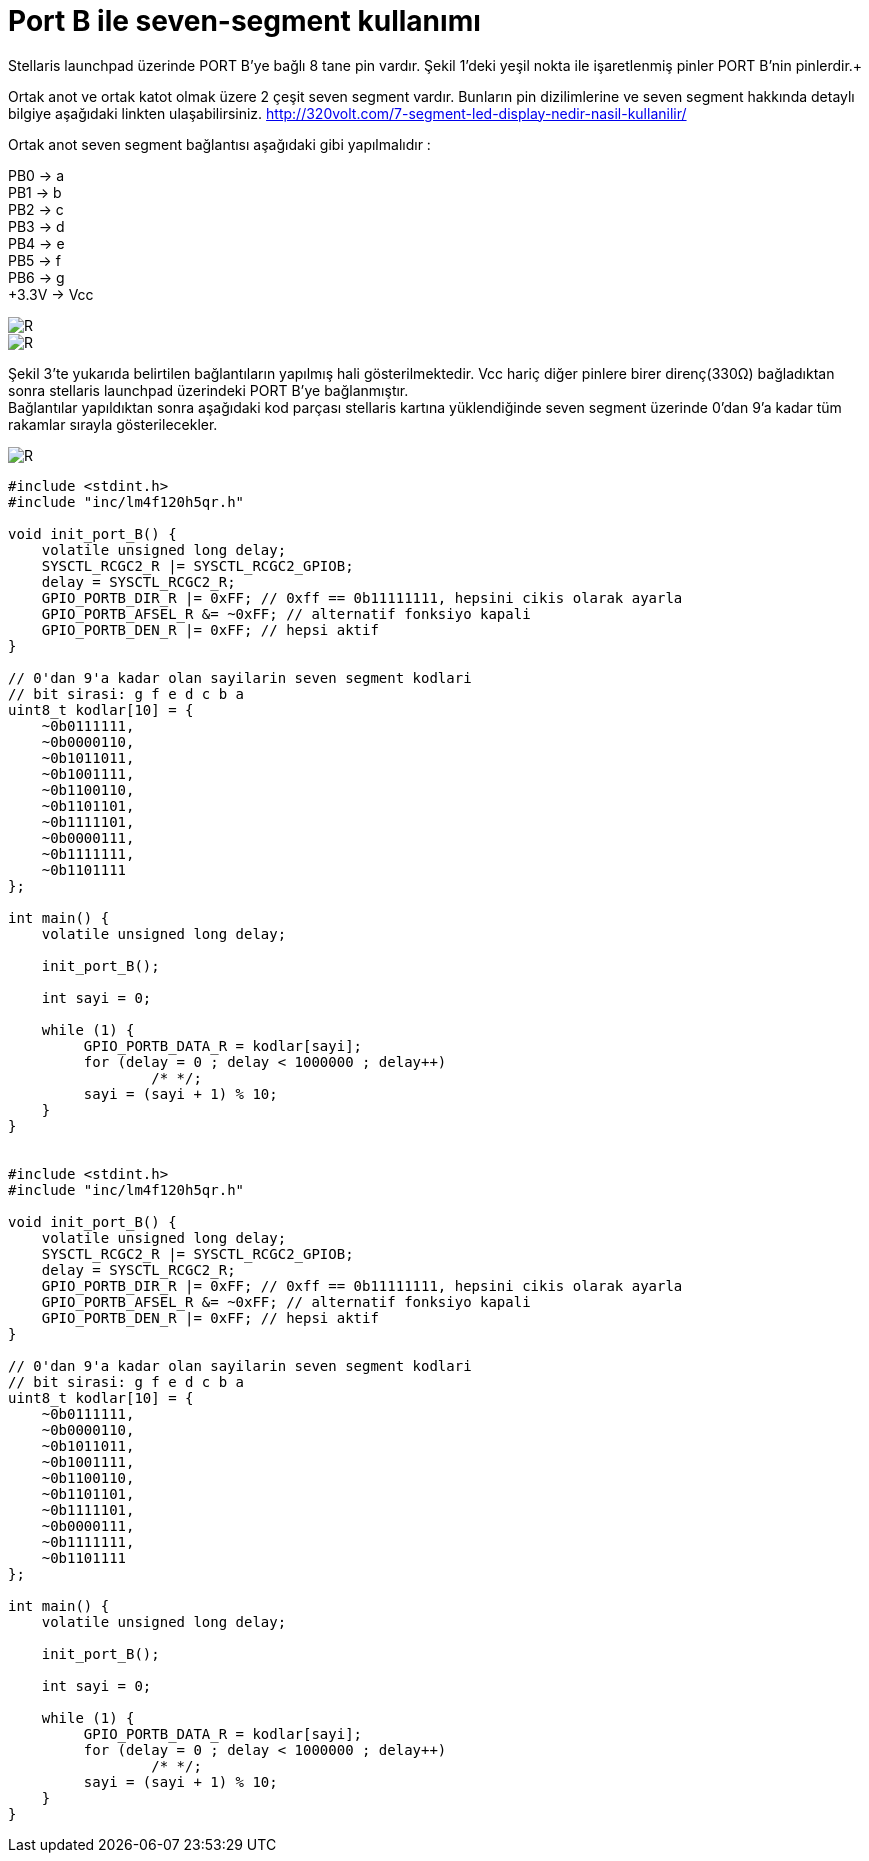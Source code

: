 = Port B ile seven-segment kullanımı

Stellaris launchpad üzerinde PORT B’ye bağlı 8 tane pin vardır. Şekil 1’deki yeşil nokta ile işaretlenmiş pinler PORT B’nin pinlerdir.+

Ortak anot ve ortak katot olmak üzere 2 çeşit seven segment vardır. Bunların pin dizilimlerine ve seven segment hakkında detaylı bilgiye  aşağıdaki linkten ulaşabilirsiniz.
http://320volt.com/7-segment-led-display-nedir-nasil-kullanilir/ +

Ortak anot seven segment bağlantısı aşağıdaki gibi yapılmalıdır : +

PB0 -> a +
PB1 -> b +
PB2 -> c +
PB3 -> d +
PB4 -> e + 
PB5 -> f +
PB6 -> g +
+3.3V -> Vcc +

image::Capture9.PNG[R]


image::Capture10.PNG[R]

Şekil 3’te yukarıda belirtilen  bağlantıların yapılmış hali gösterilmektedir. Vcc hariç diğer pinlere birer direnç(330Ω) bağladıktan sonra  stellaris launchpad üzerindeki PORT B’ye bağlanmıştır. +
Bağlantılar yapıldıktan sonra aşağıdaki kod parçası stellaris kartına yüklendiğinde seven segment üzerinde 0’dan 9’a kadar tüm rakamlar sırayla gösterilecekler. +

image::Capture11.PNG[R]

[source,c]
---------------------------------------------------------------------

#include <stdint.h>
#include "inc/lm4f120h5qr.h"

void init_port_B() {
    volatile unsigned long delay;
    SYSCTL_RCGC2_R |= SYSCTL_RCGC2_GPIOB;
    delay = SYSCTL_RCGC2_R;
    GPIO_PORTB_DIR_R |= 0xFF; // 0xff == 0b11111111, hepsini cikis olarak ayarla
    GPIO_PORTB_AFSEL_R &= ~0xFF; // alternatif fonksiyo kapali
    GPIO_PORTB_DEN_R |= 0xFF; // hepsi aktif
}

// 0'dan 9'a kadar olan sayilarin seven segment kodlari
// bit sirasi: g f e d c b a
uint8_t kodlar[10] = {
    ~0b0111111,
    ~0b0000110,
    ~0b1011011,
    ~0b1001111,
    ~0b1100110,
    ~0b1101101,
    ~0b1111101,
    ~0b0000111,
    ~0b1111111,
    ~0b1101111
};

int main() {
    volatile unsigned long delay;

    init_port_B();

    int sayi = 0;

    while (1) {
   	 GPIO_PORTB_DATA_R = kodlar[sayi];
   	 for (delay = 0 ; delay < 1000000 ; delay++)
   		 /* */;
   	 sayi = (sayi + 1) % 10;
    }
}


#include <stdint.h>
#include "inc/lm4f120h5qr.h"

void init_port_B() {
    volatile unsigned long delay;
    SYSCTL_RCGC2_R |= SYSCTL_RCGC2_GPIOB;
    delay = SYSCTL_RCGC2_R;
    GPIO_PORTB_DIR_R |= 0xFF; // 0xff == 0b11111111, hepsini cikis olarak ayarla
    GPIO_PORTB_AFSEL_R &= ~0xFF; // alternatif fonksiyo kapali
    GPIO_PORTB_DEN_R |= 0xFF; // hepsi aktif
}

// 0'dan 9'a kadar olan sayilarin seven segment kodlari
// bit sirasi: g f e d c b a
uint8_t kodlar[10] = {
    ~0b0111111,
    ~0b0000110,
    ~0b1011011,
    ~0b1001111,
    ~0b1100110,
    ~0b1101101,
    ~0b1111101,
    ~0b0000111,
    ~0b1111111,
    ~0b1101111
};

int main() {
    volatile unsigned long delay;

    init_port_B();

    int sayi = 0;

    while (1) {
   	 GPIO_PORTB_DATA_R = kodlar[sayi];
   	 for (delay = 0 ; delay < 1000000 ; delay++)
   		 /* */;
   	 sayi = (sayi + 1) % 10;
    }
}

---------------------------------------------------------------------
